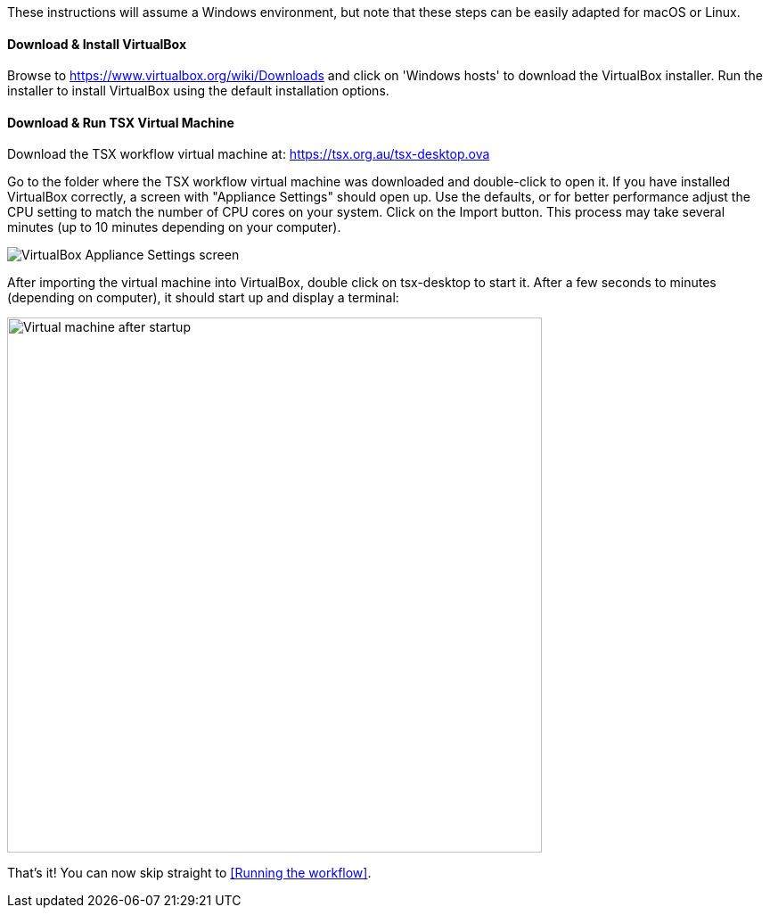 These instructions will assume a Windows environment, but note that these steps can be easily adapted for macOS or Linux.

==== Download & Install VirtualBox

Browse to https://www.virtualbox.org/wiki/Downloads and click on 'Windows hosts' to download the VirtualBox installer. Run the installer to install VirtualBox using the default installation options.

==== Download & Run TSX Virtual Machine

Download the TSX workflow virtual machine at: https://tsx.org.au/tsx-desktop.ova

Go to the folder where the TSX workflow virtual machine was downloaded and double-click to open it. If you have installed VirtualBox correctly, a screen with "Appliance Settings" should open up. Use the defaults, or for better performance adjust the CPU setting to match the number of CPU cores on your system. Click on the Import button. This process may take several minutes (up to 10 minutes depending on your computer).

image::vm-import.png[VirtualBox Appliance Settings screen]

After importing the virtual machine into VirtualBox, double click on tsx-desktop to start it. After a few seconds to minutes (depending on computer), it should start up and display a terminal:

image::vm-start.png[Virtual machine after startup, 600]

That's it! You can now skip straight to <<Running the workflow>>.

